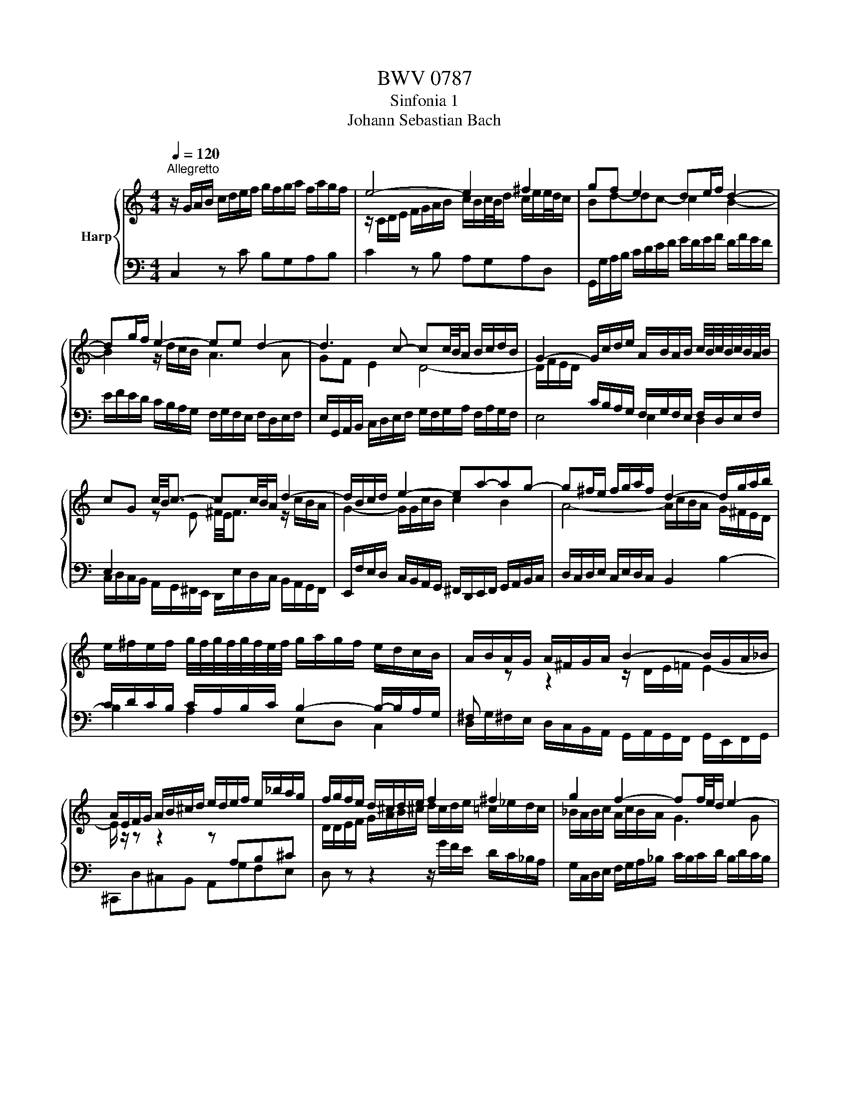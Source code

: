 X:1
T:BWV 0787
T:Sinfonia 1
T:Johann Sebastian Bach
%%score { ( 1 3 ) | 2 }
L:1/8
Q:1/4=120
M:4/4
K:C
V:1 treble nm="Harp"
V:3 treble 
V:2 bass 
V:1
"^Allegretto" z/ G/A/B/ c/d/e/f/ g/f/g/a/ f/a/g/f/ | e4- e2 ^f2 | gf e2 de/f/ d2- | %3
 dg/f/ e2- ee d2- | d3 c- cc/4B/4A/ B/c/d/B/ | G2- G/c/d/e/ A/B/A/B/ c/4B/4c/4B/4c/4B/4A/4B/4 | %6
 cG c/4B/4c3/2- cc/4B/4A/ d2- | d/B/c/d/ e2- ea-ag- | g^f/e/ f/g/a/f/ d2- d/g/a/b/ | %9
 e/^f/e/f/ g/4f/4g/4f/4g/4f/4e/4f/4 g/a/g/f/ e/d/c/B/ | A/B/A/G/ A/^F/G/A/ B2- B/G/A/_B/ | %11
 A/E/F/G/ A/B/^c/d/ e/d/e/f/ e/_b/a/g/ | f/g/f/e/ d/^c/d/e/ f2 ^f2 | g2 f2- ff/4e/4d/ e2- | %14
 ed- dc- cc/4B/4A/ Bd | g2- g/a/f/g/ a2 b2 | c'2 _b2 a2 f2- | f2 g4- g/c/f/e/ | f2 e2 d4- | %19
 d/f/e/d/ c4 =B2 | !fermata![Ec]8 |] %21
V:2
 C,2 z C B,G,A,B, | C2 z B, A,G,A,D, | G,,/G,/A,/B,/ C/D/E/F/ G/F/G/A/ F/A/G/F/ | %3
 E/F/E/D/ C/B,/A,/G,/ F,/G,/F,/E,/ F,/D,/E,/F,/ | %4
 E,/G,,/A,,/B,,/ C,/D,/E,/F,/ G,/F,/G,/A,/ F,/A,/G,/F,/ | E,4 E,2 D,2 | %6
 C,/D,/C,/B,,/ A,,/G,,/^F,,/E,,/ D,,/E,/D,/C,/ B,,/A,,/G,,/F,,/ | %7
 E,,/F,/E,/D,/ C,/B,,/A,,/G,,/ ^F,,/D,,/E,,/F,,/ G,,/A,,/B,,/C,/ | %8
 D,/C,/D,/E,/ C,/E,/D,/C,/ B,,2 B,2- | B,2 A,2 E,D, C,2 | %10
 D,/G,/^F,/E,/ D,/C,/B,,/A,,/ G,,/A,,/G,,/F,,/ G,,/E,,/F,,/G,,/ | ^C,,D,^C,B,, A,,G,F,E, | %12
 D, z z2 z/ G/F/E/ D/C/_B,/A,/ | G,/C,/D,/E,/ F,/G,/A,/_B,/ C/B,/C/D/ B,/D/C/B,/ | %14
 A,/G,/A,/B,/[K:treble] C/D/E/F/ G/F/G/A/ F/A/G/F/ | E2 z2 z/ c/B/A/ G/F/E/D/ | %16
[K:bass] C/D/C/_B,/ C/A,/B,/C/ F,/G,/F,/E,/ D,/C,/B,,/A,,/ | %17
 G,,/A,/G,/F,/ E,/D,/C,/B,,/ A,,/B,/A,/G,/ F,/E,/D,/C,/ | %18
 B,,/G,,/A,,/B,,/ C,/D,/E,/F,/ G,/F,/G,/A,/ F,/A,/G,/F,/ | E,F,/G,/ A,C, D,E,/F,/ G,G,, | %20
 !fermata!C,8 |] %21
V:3
 x8 | z/ C/D/E/ F/G/A/B/ c/B/c/4B/4d/ c/e/e/4d/4c/ | Bd-dc- c2 B2- | B2 z/ d/c/B/ A3 A | %4
 GF E2 D4- | D/F/E/D/[I:staff +1] C/B,/A,/G,/ F,/G,/F,/E,/ F,/D,/E,/F,/ | %6
 E,2[I:staff -1] z E ^F/4E/4F3/2 z/ c/B/A/ | G2- G/G/c/B/ c2 B2 | A4- A/c/B/A/ G/^F/E/D/ | %9
[I:staff +1] C/D/C/B,/ C/A,/B,/C/ B,2- B,/-B,/A,/G,/ | ^F,[I:staff -1] z z2 z/ D/E/=F/ E2- | %11
 E/ z/ z z2 z[I:staff +1] A,B,^C |[I:staff -1] D/D/E/F/ G/A/B/^c/ d/c/d/e/ =c/_e/d/c/ | %13
 _B/A/B/c/ A/c/B/A/ G3 G | F2 E z z4 | z/ F/G/A/ B/c/d/e/ f/e/f/g/ f/a/g/f/ | %16
 ea-ag- g/c/d/e/ z/ e/d/c/ | B/d/e/f/ z/ f/e/d/ c/d/c/_B/ A2- | Ad- dc- c-c/4B/4A/ B/c/d/B/ | %19
 G2 z/ _B/A/G/ F/G/G/4F/4E/ F/D/E/F/ | x8 |] %21

